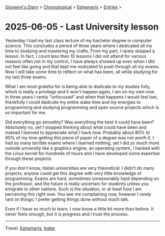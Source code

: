 #+startup: content indent

[[file:../index.org][Giovanni's Diary]] > [[file:../autobiography/chronological.org][Chronological]] > [[file:ephemeris.org][Ephemeris]] > [[file:entries.org][Entries]] >

* 2025-06-05 - Last University lesson
:PROPERTIES:
:RSS: true
:DATE: 05 Jun 2025 00:00 GMT
:CATEGORY: Ephemeris
:AUTHOR: Giovanni Santini
:LINK: https://giovanni-diary.netlify.app/ephemeris/2025-06-05.html
:END:
#+INDEX: Giovanni's Diary!Ephemeris!2025-06-05 - Last University lecture

Yesterday I had my last class lecture of my bachelor degree in
computer science. This concludes a period of three years where I
dedicated all my time to studying and mastering my crafts.  From my
part, I rarely skipped a lesson. In fact, I count less than 10 lessons
I did not attend for various reasons often not in my control, I have
always showed up even when I did not feel like going and that kept me
motivated to push through all my exams. Now I will take some time to
reflect on what has been, all while studying for my last three exams.

What I am most grateful for is being able to dedicate to my studies
fully, which is really a privilege and it won't happen again, I am on
my own now. In three years I rarely "unfocused" and when that happens
I would feel lost, thankfully I could dedicate my entire wake time and
my energies to programming and studying programming and open source
projects which is so important for me.

Did everything go smoothly? Was everything the best it could have
been? Absolutely no, yet I stopped thinking about what could have
been and instead I learned to appreciate what I have now. Probably
about 80% to 90% of my time getting this piece of paper of a degree
was not worth it, I had so many terrible exams where I learned
nothing, yet I did so much more outside university like a graphics
engine, an operating system, I hacked with the Linux kernel for
hundreds of hours and I have developed some expertise through these
projects.

If you don't know, Italian universities are very theoretical. I didn't
do many projects, anyone could get this degree with very little
knowledge of programming. Exams are hard, sometimes unreasonably hard
depending on the professor, and the future is really uncertain for
students unless you emigrate to other nations. Such is the situation,
or at least how I am perceiving this right now. You see me complaining
now, however I rarely rant on things; I prefer getting things done
without much talk.

Even if I have so much to learn, I now know a little bit more than
before. It never feels enough, but It is progress and I trust the
process.

-----

Travel: [[file:ephemeris.org][Ephemeris]], [[file:../theindex.org][Index]] 
